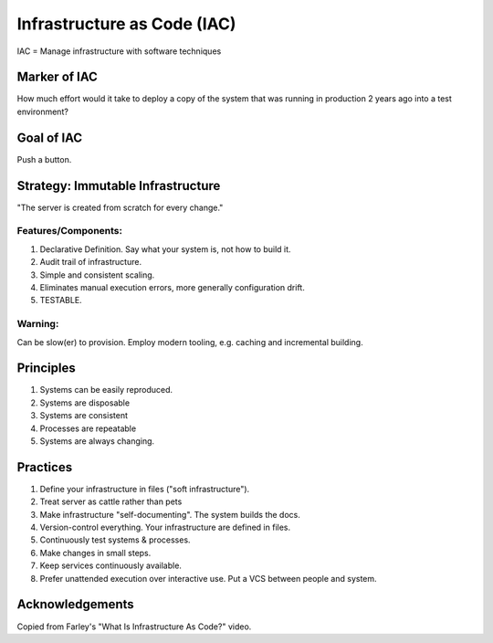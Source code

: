 Infrastructure as Code (IAC)
============================

IAC = Manage infrastructure with software techniques

Marker of IAC
-------------

How much effort would it take to deploy a copy of the system that was running
in production 2 years ago into a test environment?

Goal of IAC
-----------

Push a button.

Strategy: Immutable Infrastructure
----------------------------------

"The server is created from scratch for every change."

Features/Components:
~~~~~~~~~

#. Declarative Definition. Say what your system is, not how to build it.
#. Audit trail of infrastructure.
#. Simple and consistent scaling.
#. Eliminates manual execution errors, more generally configuration drift.
#. TESTABLE.

Warning: 
~~~~~~~~

Can be slow(er) to provision. Employ modern tooling, e.g. caching and 
incremental building.


Principles
----------

#. Systems can be easily reproduced. 
#. Systems are disposable
#. Systems are consistent
#. Processes are repeatable
#. Systems are always changing.


Practices
---------

#. Define your infrastructure in files ("soft infrastructure").
#. Treat server as cattle rather than pets
#. Make infrastructure "self-documenting". The system builds the docs.
#. Version-control everything. Your infrastructure are defined in files.
#. Continuously test systems & processes.
#. Make changes in small steps.
#. Keep services continuously available.
#. Prefer unattended execution over interactive use. Put a VCS between people 
   and system.

Acknowledgements
----------------

Copied from Farley's "What Is Infrastructure As Code?"
video.
